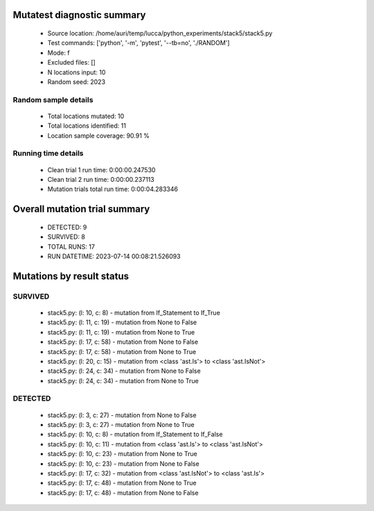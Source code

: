 Mutatest diagnostic summary
===========================
 - Source location: /home/auri/temp/lucca/python_experiments/stack5/stack5.py
 - Test commands: ['python', '-m', 'pytest', '--tb=no', './RANDOM']
 - Mode: f
 - Excluded files: []
 - N locations input: 10
 - Random seed: 2023

Random sample details
---------------------
 - Total locations mutated: 10
 - Total locations identified: 11
 - Location sample coverage: 90.91 %


Running time details
--------------------
 - Clean trial 1 run time: 0:00:00.247530
 - Clean trial 2 run time: 0:00:00.237113
 - Mutation trials total run time: 0:00:04.283346

Overall mutation trial summary
==============================
 - DETECTED: 9
 - SURVIVED: 8
 - TOTAL RUNS: 17
 - RUN DATETIME: 2023-07-14 00:08:21.526093


Mutations by result status
==========================


SURVIVED
--------
 - stack5.py: (l: 10, c: 8) - mutation from If_Statement to If_True
 - stack5.py: (l: 11, c: 19) - mutation from None to False
 - stack5.py: (l: 11, c: 19) - mutation from None to True
 - stack5.py: (l: 17, c: 58) - mutation from None to False
 - stack5.py: (l: 17, c: 58) - mutation from None to True
 - stack5.py: (l: 20, c: 15) - mutation from <class 'ast.Is'> to <class 'ast.IsNot'>
 - stack5.py: (l: 24, c: 34) - mutation from None to False
 - stack5.py: (l: 24, c: 34) - mutation from None to True


DETECTED
--------
 - stack5.py: (l: 3, c: 27) - mutation from None to False
 - stack5.py: (l: 3, c: 27) - mutation from None to True
 - stack5.py: (l: 10, c: 8) - mutation from If_Statement to If_False
 - stack5.py: (l: 10, c: 11) - mutation from <class 'ast.Is'> to <class 'ast.IsNot'>
 - stack5.py: (l: 10, c: 23) - mutation from None to True
 - stack5.py: (l: 10, c: 23) - mutation from None to False
 - stack5.py: (l: 17, c: 32) - mutation from <class 'ast.IsNot'> to <class 'ast.Is'>
 - stack5.py: (l: 17, c: 48) - mutation from None to True
 - stack5.py: (l: 17, c: 48) - mutation from None to False